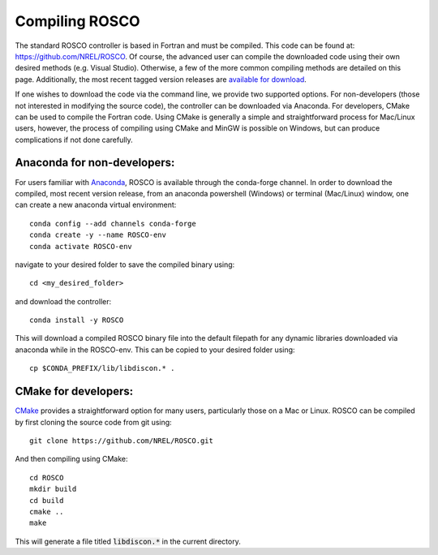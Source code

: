 .. _compiling:

Compiling ROSCO
=================
The standard ROSCO controller is based in Fortran and must be compiled. This code can be found at: https://github.com/NREL/ROSCO. Of course, the advanced user can compile the downloaded code using their own desired methods (e.g. Visual Studio). Otherwise, a few of the more common compiling methods are detailed on this page. Additionally, the most recent tagged version releases are `available for download <https://github.com/NREL/ROSCO/tags>`_. 

If one wishes to download the code via the command line, we provide two supported options. For non-developers (those not interested in modifying the source code), the controller can be downloaded via Anaconda. For developers, CMake can be used to compile the Fortran code. Using CMake is generally a simple and straightforward process for Mac/Linux users, however, the process of compiling using CMake and MinGW is possible on Windows, but can produce complications if not done carefully. 

Anaconda for non-developers:
------------------------------------
For users familiar with Anaconda_, ROSCO is available through the conda-forge channel. In order to download the compiled, most recent version release, from an anaconda powershell (Windows) or terminal (Mac/Linux) window, one can create a new anaconda virtual environment: 
::

    conda config --add channels conda-forge
    conda create -y --name ROSCO-env
    conda activate ROSCO-env

navigate to your desired folder to save the compiled binary using:
::

    cd <my_desired_folder>
    
and download the controller:
::

    conda install -y ROSCO

This will download a compiled ROSCO binary file into the default filepath for any dynamic libraries downloaded via anaconda while in the ROSCO-env. This can be copied to your desired folder using:
::

    cp $CONDA_PREFIX/lib/libdiscon.* .

CMake for developers:
-------------------------------
CMake_ provides a straightforward option for many users, particularly those on a Mac or Linux. ROSCO can be compiled by first cloning the source code from git using:
::

    git clone https://github.com/NREL/ROSCO.git

And then compiling using CMake:
::

    cd ROSCO
    mkdir build
    cd build
    cmake ..
    make

This will generate a file titled :code:`libdiscon.*` in the current directory. 

.. _Anaconda: https://www.anaconda.com/
.. _CMake: https://cmake.org/